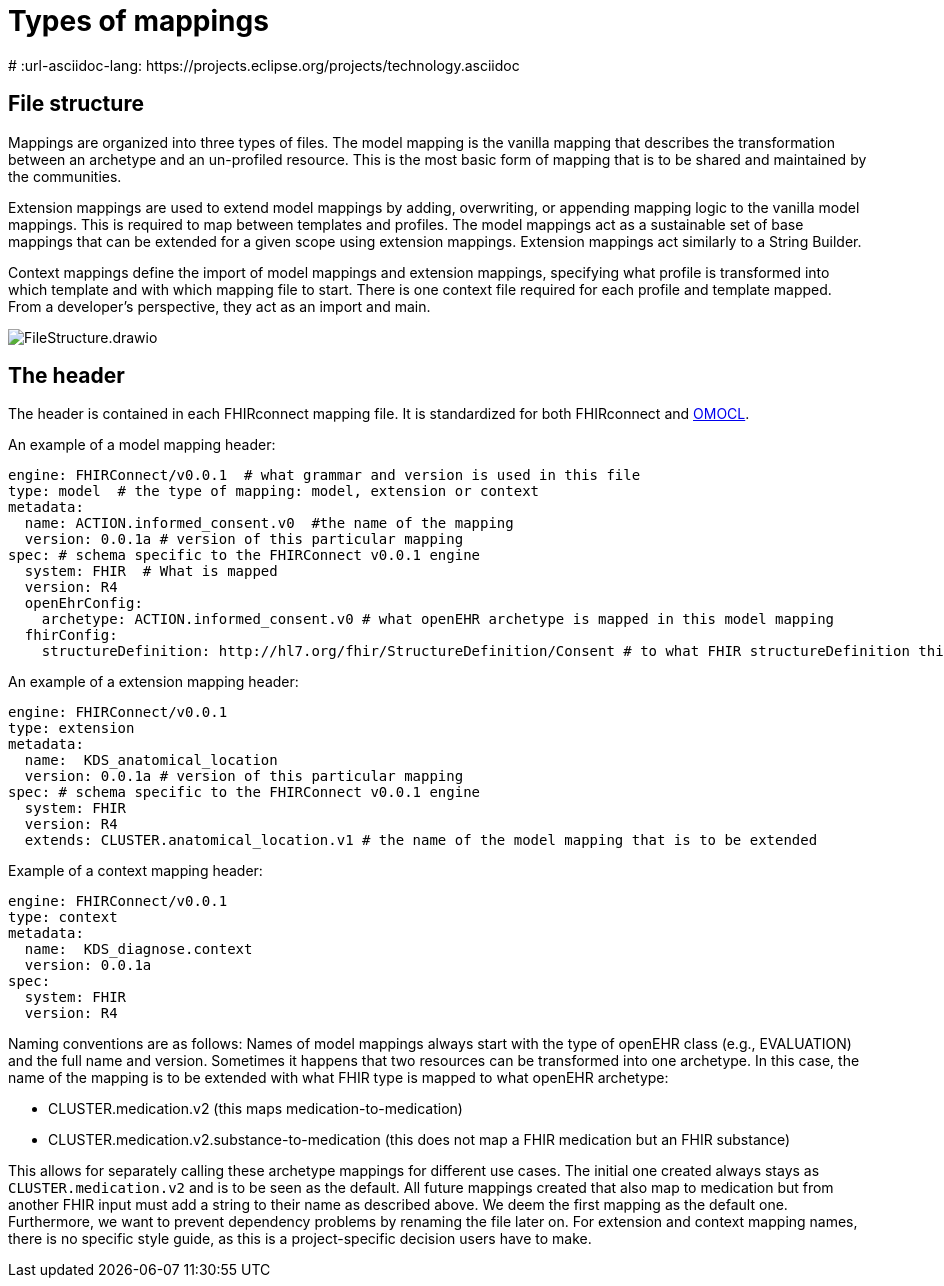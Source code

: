 = Types of mappings
:navtitle: Types of mappings
# :url-asciidoc-lang: https://projects.eclipse.org/projects/technology.asciidoc

== File structure

Mappings are organized into three types of files. The model mapping is the vanilla
mapping that describes the transformation between an archetype and an un-profiled resource.
This is the most basic form of mapping that is to be shared and maintained by the communities.

Extension mappings are used to extend model mappings by adding, overwriting, or
appending mapping logic to the vanilla model mappings. This is required to map
between templates and profiles. The model mappings act as a sustainable set of base
mappings that can be extended for a given scope using extension mappings. Extension
mappings act similarly to a String Builder.

Context mappings define the import of model mappings and extension mappings,
specifying what profile is transformed into which template and with which mapping
file to start. There is one context file required for each profile and template mapped.
From a developer's perspective, they act as an import and main.

image::FileStructure.drawio.png[]

== The header

The header is contained in each FHIRconnect mapping file. It is
standardized for both FHIRconnect and
https://github.com/SevKohler/OMOCL[OMOCL].

An example of a model mapping header:

[source,yaml]
----

engine: FHIRConnect/v0.0.1  # what grammar and version is used in this file
type: model  # the type of mapping: model, extension or context
metadata:
  name: ACTION.informed_consent.v0  #the name of the mapping
  version: 0.0.1a # version of this particular mapping
spec: # schema specific to the FHIRConnect v0.0.1 engine
  system: FHIR  # What is mapped
  version: R4
  openEhrConfig:
    archetype: ACTION.informed_consent.v0 # what openEHR archetype is mapped in this model mapping
  fhirConfig:
    structureDefinition: http://hl7.org/fhir/StructureDefinition/Consent # to what FHIR structureDefinition this is mapped
----

An example of a extension mapping header:

[source,yaml]
----
engine: FHIRConnect/v0.0.1
type: extension
metadata:
  name:  KDS_anatomical_location
  version: 0.0.1a # version of this particular mapping
spec: # schema specific to the FHIRConnect v0.0.1 engine
  system: FHIR
  version: R4
  extends: CLUSTER.anatomical_location.v1 # the name of the model mapping that is to be extended
----

Example of a context mapping header:

[source,yaml]
----
engine: FHIRConnect/v0.0.1
type: context
metadata:
  name:  KDS_diagnose.context
  version: 0.0.1a
spec:
  system: FHIR
  version: R4
----

Naming conventions are as follows: Names of model mappings always start with the type of openEHR
class (e.g., EVALUATION) and the full name and version. Sometimes it happens that two resources
can be transformed into one archetype. In this case, the name of the mapping is to be extended
with what FHIR type is mapped to what openEHR archetype:

* CLUSTER.medication.v2 (this maps medication-to-medication)
* CLUSTER.medication.v2.substance-to-medication (this does not map a
FHIR medication but an FHIR substance)

This allows for separately calling these archetype mappings for different use cases. The initial one
created always stays as `CLUSTER.medication.v2` and is to be seen as the default. All future mappings
created that also map to medication but from another FHIR input must add a string to their name as
described above. We deem the first mapping as the default one. Furthermore, we want to prevent
dependency problems by renaming the file later on. For extension and context mapping names,
there is no specific style guide, as this is a project-specific decision users have to make.